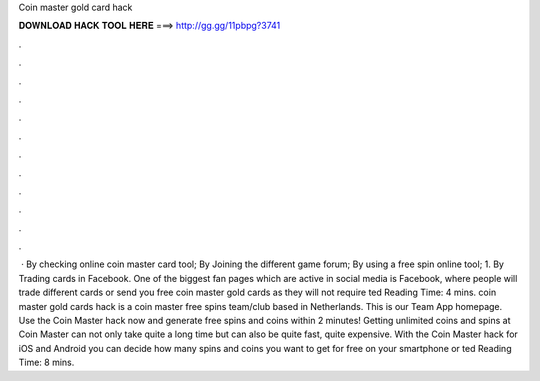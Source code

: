 Coin master gold card hack

𝐃𝐎𝐖𝐍𝐋𝐎𝐀𝐃 𝐇𝐀𝐂𝐊 𝐓𝐎𝐎𝐋 𝐇𝐄𝐑𝐄 ===> http://gg.gg/11pbpg?3741

.

.

.

.

.

.

.

.

.

.

.

.

 · By checking online coin master card tool; By Joining the different game forum; By using a free spin online tool; 1. By Trading cards in Facebook. One of the biggest fan pages which are active in social media is Facebook, where people will trade different cards or send you free coin master gold cards as they will not require ted Reading Time: 4 mins. coin master gold cards hack is a coin master free spins team/club based in Netherlands. This is our Team App homepage. Use the Coin Master hack now and generate free spins and coins within 2 minutes! Getting unlimited coins and spins at Coin Master can not only take quite a long time but can also be quite fast, quite expensive. With the Coin Master hack for iOS and Android you can decide how many spins and coins you want to get for free on your smartphone or ted Reading Time: 8 mins.
